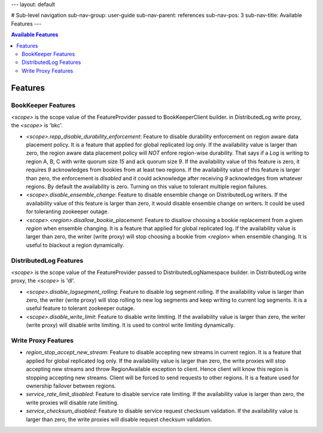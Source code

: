 ---
layout: default

# Sub-level navigation
sub-nav-group: user-guide
sub-nav-parent: references
sub-nav-pos: 3
sub-nav-title: Available Features
---

.. contents:: Available Features

Features
========

BookKeeper Features
-------------------

*<scope>* is the scope value of the FeatureProvider passed to BookKeeperClient builder. in DistributedLog write proxy, the *<scope>* is 'bkc'.

- *<scope>.repp_disable_durability_enforcement*: Feature to disable durability enforcement on region aware data placement policy. It is a feature that applied for global replicated log only. If the availability value is larger than zero, the region aware data placement policy will *NOT* enfore region-wise durability. That says if a *Log* is writing to region A, B, C with write quorum size *15* and ack quorum size *9*. If the availability value of this feature is zero, it requires *9*
  acknowledges from bookies from at least two regions. If the availability value of this feature is larger than zero, the enforcement is *disabled* and it could acknowledge after receiving *9* acknowledges from whatever regions. By default the availability is zero. Turning on this value to tolerant multiple region failures.

- *<scope>.disable_ensemble_change*: Feature to disable ensemble change on DistributedLog writers. If the availability value of this feature is larger than zero, it would disable ensemble change on writers. It could be used for toleranting zookeeper outage.

- *<scope>.<region>.disallow_bookie_placement*: Feature to disallow choosing a bookie replacement from a given *region* when ensemble changing. It is a feature that applied for global replicated log. If the availability value is larger than zero, the writer (write proxy) will stop choosing a bookie from *<region>* when ensemble changing. It is useful to blackout a region dynamically.

DistributedLog Features
-----------------------

*<scope>* is the scope value of the FeatureProvider passed to DistributedLogNamespace builder. in DistributedLog write proxy, the *<scope>* is 'dl'.

- *<scope>.disable_logsegment_rolling*: Feature to disable log segment rolling. If the availability value is larger than zero, the writer (write proxy) will stop rolling to new log segments and keep writing to current log segments. It is a useful feature to tolerant zookeeper outage.

- *<scope>.disable_write_limit*: Feature to disable write limiting. If the availability value is larger than zero, the writer (write proxy) will disable write limiting. It is used to control write limiting dynamically.

Write Proxy Features
--------------------

- *region_stop_accept_new_stream*: Feature to disable accepting new streams in current region. It is a feature that applied for global replicated log only. If the availability value is larger than zero, the write proxies will stop accepting new streams and throw RegionAvailable exception to client. Hence client will know this region is stopping accepting new streams. Client will be forced to send requests to other regions. It is a feature used for ownership failover between regions.
- *service_rate_limit_disabled*: Feature to disable service rate limiting. If the availability value is larger than zero, the write proxies will disable rate limiting.
- *service_checksum_disabled*: Feature to disable service request checksum validation. If the availability value is larger than zero, the write proxies will disable request checksum validation.
